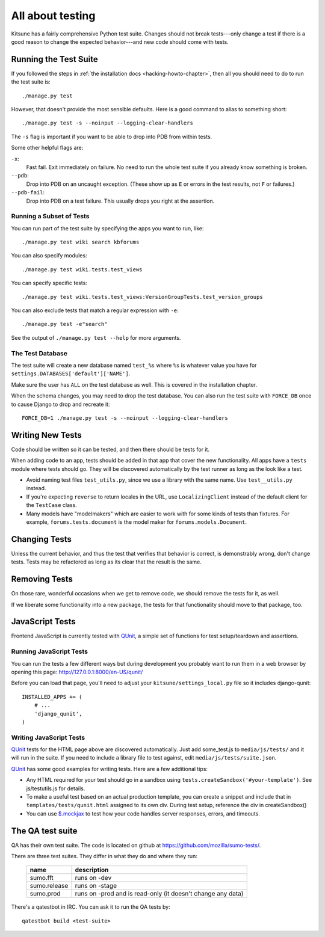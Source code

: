 .. _tests-chapter:

=================
All about testing
=================

Kitsune has a fairly comprehensive Python test suite. Changes should not break
tests---only change a test if there is a good reason to change the expected
behavior---and new code should come with tests.


Running the Test Suite
======================

If you followed the steps in :ref:`the installation docs
<hacking-howto-chapter>`, then all you should need to do to run the
test suite is::

    ./manage.py test


However, that doesn't provide the most sensible defaults. Here is a good
command to alias to something short::

    ./manage.py test -s --noinput --logging-clear-handlers


The ``-s`` flag is important if you want to be able to drop into PDB from
within tests.

Some other helpful flags are:

``-x``:
  Fast fail. Exit immediately on failure. No need to run the whole test suite
  if you already know something is broken.
``--pdb``:
  Drop into PDB on an uncaught exception. (These show up as ``E`` or errors in
  the test results, not ``F`` or failures.)
``--pdb-fail``:
  Drop into PDB on a test failure. This usually drops you right at the
  assertion.


Running a Subset of Tests
-------------------------

You can run part of the test suite by specifying the apps you want to run,
like::

    ./manage.py test wiki search kbforums

You can also specify modules::

    ./manage.py test wiki.tests.test_views

You can specify specific tests::

    ./manage.py test wiki.tests.test_views:VersionGroupTests.test_version_groups

You can also exclude tests that match a regular expression with ``-e``::

    ./manage.py test -e"search"

See the output of ``./manage.py test --help`` for more arguments.


The Test Database
-----------------

The test suite will create a new database named ``test_%s`` where ``%s`` is
whatever value you have for ``settings.DATABASES['default']['NAME']``.

Make sure the user has ``ALL`` on the test database as well. This is
covered in the installation chapter.

When the schema changes, you may need to drop the test database. You can also
run the test suite with ``FORCE_DB`` once to cause Django to drop and recreate
it::

    FORCE_DB=1 ./manage.py test -s --noinput --logging-clear-handlers


Writing New Tests
=================

Code should be written so it can be tested, and then there should be tests for
it.

When adding code to an app, tests should be added in that app that cover the
new functionality. All apps have a ``tests`` module where tests should go. They
will be discovered automatically by the test runner as long as the look like a
test.

* Avoid naming test files ``test_utils.py``, since we use a library
  with the same name. Use ``test__utils.py`` instead.

* If you're expecting ``reverse`` to return locales in the URL, use
  ``LocalizingClient`` instead of the default client for the
  ``TestCase`` class.

* Many models have "modelmakers" which are easier to work with for
  some kinds of tests than fixtures. For example,
  ``forums.tests.document`` is the model maker for
  ``forums.models.Document``.


Changing Tests
==============

Unless the current behavior, and thus the test that verifies that behavior is
correct, is demonstrably wrong, don't change tests. Tests may be refactored as
long as its clear that the result is the same.


Removing Tests
==============

On those rare, wonderful occasions when we get to remove code, we should remove
the tests for it, as well.

If we liberate some functionality into a new package, the tests for that
functionality should move to that package, too.


JavaScript Tests
================

Frontend JavaScript is currently tested with QUnit_, a simple set of
functions for test setup/teardown and assertions.


Running JavaScript Tests
------------------------

You can run the tests a few different ways but during development you
probably want to run them in a web browser by opening this page:
http://127.0.0.1:8000/en-US/qunit/

Before you can load that page, you'll need to adjust your
``kitsune/settings_local.py`` file so it includes django-qunit::

    INSTALLED_APPS += (
        # ...
        'django_qunit',
    )


Writing JavaScript Tests
------------------------

QUnit_ tests for the HTML page above are discovered automatically.  Just add
some_test.js to ``media/js/tests/`` and it will run in the suite.  If
you need to include a library file to test against, edit
``media/js/tests/suite.json``.

QUnit_ has some good examples for writing tests.  Here are a few
additional tips:

* Any HTML required for your test should go in a sandbox using
  ``tests.createSandbox('#your-template')``.
  See js/testutils.js for details.
* To make a useful test based on an actual production template, you can create
  a snippet and include that in ``templates/tests/qunit.html`` assigned to its own
  div.  During test setup, reference the div in createSandbox()
* You can use `$.mockjax`_ to test how your code handles server responses,
  errors, and timeouts.

.. _Qunit: http://docs.jquery.com/Qunit
.. _`$.mockjax`: http://enterprisejquery.com/2010/07/mock-your-ajax-requests-with-mockjax-for-rapid-development/


.. _tests-chapter-qa-test-suite:

The QA test suite
=================

QA has their own test suite. The code is located on github at
`<https://github.com/mozilla/sumo-tests/>`_.

There are three test suites. They differ in what they do and where
they run:

    ============  ===========================================================
    name          description
    ============  ===========================================================
    sumo.fft      runs on -dev
    sumo.release  runs on -stage
    sumo.prod     runs on -prod and is read-only (it doesn't change any data)
    ============  ===========================================================

There's a qatestbot in IRC. You can ask it to run the QA tests by::

    qatestbot build <test-suite>
